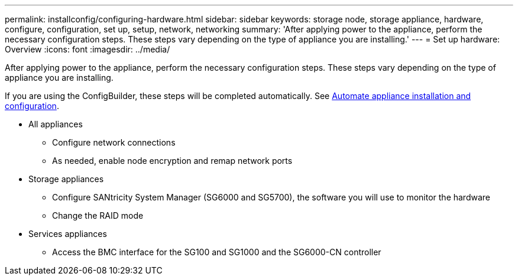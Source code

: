 ---
permalink: installconfig/configuring-hardware.html
sidebar: sidebar
keywords: storage node, storage appliance, hardware, configure, configuration, set up, setup, network, networking
summary: 'After applying power to the appliance, perform the necessary configuration steps. These steps vary depending on the type of appliance you are installing.'
---
= Set up hardware: Overview
:icons: font
:imagesdir: ../media/

[.lead]
After applying power to the appliance, perform the necessary configuration steps. These steps vary depending on the type of appliance you are installing.

If you are using the ConfigBuilder, these steps will be completed automatically. See link:automating-appliance-installation-and-configuration.html[Automate appliance installation and configuration].

* All appliances
** Configure network connections
** As needed, enable node encryption and remap network ports

* Storage appliances
** Configure SANtricity System Manager (SG6000 and SG5700), the software you will use to monitor the hardware
** Change the RAID mode

* Services appliances
** Access the BMC interface for the SG100 and SG1000 and the SG6000-CN controller